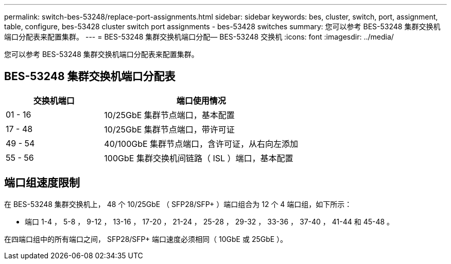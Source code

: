 ---
permalink: switch-bes-53248/replace-port-assignments.html 
sidebar: sidebar 
keywords: bes, cluster, switch, port, assignment, table, configure, bes-53428 cluster switch port assignments - bes-53428 switches 
summary: 您可以参考 BES-53248 集群交换机端口分配表来配置集群。 
---
= BES-53248 集群交换机端口分配— BES-53248 交换机
:icons: font
:imagesdir: ../media/


[role="lead"]
您可以参考 BES-53248 集群交换机端口分配表来配置集群。



== BES-53248 集群交换机端口分配表

[cols="1,2"]
|===
| 交换机端口 | 端口使用情况 


 a| 
01 - 16
 a| 
10/25GbE 集群节点端口，基本配置



 a| 
17 - 48
 a| 
10/25GbE 集群节点端口，带许可证



 a| 
49 - 54
 a| 
40/100GbE 集群节点端口，含许可证，从右向左添加



 a| 
55 - 56
 a| 
100GbE 集群交换机间链路（ ISL ）端口，基本配置

|===


== 端口组速度限制

在 BES-53248 集群交换机上， 48 个 10/25GbE （ SFP28/SFP+ ）端口组合为 12 个 4 端口组，如下所示：

* 端口 1-4 ， 5-8 ， 9-12 ， 13-16 ， 17-20 ， 21-24 ， 25-28 ， 29-32 ， 33-36 ， 37-40 ， 41-44 和 45-48 。


在四端口组中的所有端口之间， SFP28/SFP+ 端口速度必须相同（ 10GbE 或 25GbE ）。
